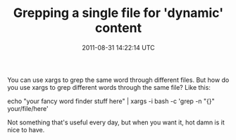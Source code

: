 #+TITLE: Grepping a single file for 'dynamic' content
#+DATE: 2011-08-31 14:22:14 UTC
#+PUBLISHDATE: 2011-08-31
#+DRAFT: t
#+TAGS: untagged
#+DESCRIPTION: You can use xargs to grep the same word t

You can use xargs to grep the same word through different files. But how do you use xargs to grep different words through the same file?
Like this:

echo "your fancy word finder stuff here" | xargs -i bash -c 'grep -n "{}" your/file/here'

Not something that's useful every day, but when you want it, hot damn is it nice to have.